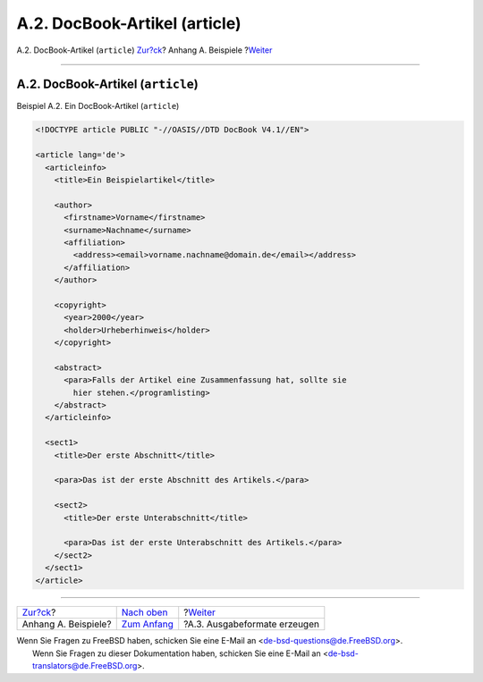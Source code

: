 ==============================
A.2. DocBook-Artikel (article)
==============================

.. raw:: html

   <div class="navheader">

A.2. DocBook-Artikel (``article``)
`Zur?ck <examples.html>`__?
Anhang A. Beispiele
?\ `Weiter <examples-formatted.html>`__

--------------

.. raw:: html

   </div>

.. raw:: html

   <div class="sect1">

.. raw:: html

   <div class="titlepage" xmlns="">

.. raw:: html

   <div>

.. raw:: html

   <div>

A.2. DocBook-Artikel (``article``)
----------------------------------

.. raw:: html

   </div>

.. raw:: html

   </div>

.. raw:: html

   </div>

.. raw:: html

   <div class="example">

.. raw:: html

   <div class="example-title">

Beispiel A.2. Ein DocBook-Artikel (``article``)

.. raw:: html

   </div>

.. raw:: html

   <div class="example-contents">

.. code:: programlisting

    <!DOCTYPE article PUBLIC "-//OASIS//DTD DocBook V4.1//EN">

    <article lang='de'>
      <articleinfo>
        <title>Ein Beispielartikel</title>

        <author>
          <firstname>Vorname</firstname>
          <surname>Nachname</surname>
          <affiliation>
            <address><email>vorname.nachname@domain.de</email></address>
          </affiliation>
        </author>

        <copyright>
          <year>2000</year>
          <holder>Urheberhinweis</holder>
        </copyright>

        <abstract>
          <para>Falls der Artikel eine Zusammenfassung hat, sollte sie
            hier stehen.</programlisting>
        </abstract>
      </articleinfo>

      <sect1>
        <title>Der erste Abschnitt</title>

        <para>Das ist der erste Abschnitt des Artikels.</para>

        <sect2>
          <title>Der erste Unterabschnitt</title>

          <para>Das ist der erste Unterabschnitt des Artikels.</para>
        </sect2>
      </sect1>
    </article>

.. raw:: html

   </div>

.. raw:: html

   </div>

.. raw:: html

   </div>

.. raw:: html

   <div class="navfooter">

--------------

+-------------------------------+---------------------------------+-------------------------------------------+
| `Zur?ck <examples.html>`__?   | `Nach oben <examples.html>`__   | ?\ `Weiter <examples-formatted.html>`__   |
+-------------------------------+---------------------------------+-------------------------------------------+
| Anhang A. Beispiele?          | `Zum Anfang <index.html>`__     | ?A.3. Ausgabeformate erzeugen             |
+-------------------------------+---------------------------------+-------------------------------------------+

.. raw:: html

   </div>

| Wenn Sie Fragen zu FreeBSD haben, schicken Sie eine E-Mail an
  <de-bsd-questions@de.FreeBSD.org\ >.
|  Wenn Sie Fragen zu dieser Dokumentation haben, schicken Sie eine
  E-Mail an <de-bsd-translators@de.FreeBSD.org\ >.
